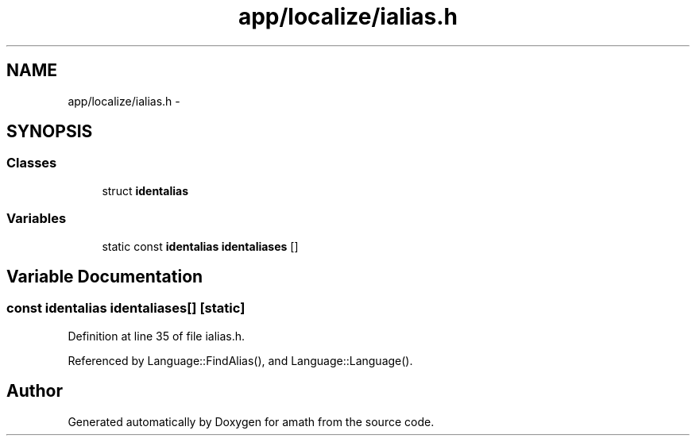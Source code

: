.TH "app/localize/ialias.h" 3 "Sat Jan 21 2017" "Version 1.6.1" "amath" \" -*- nroff -*-
.ad l
.nh
.SH NAME
app/localize/ialias.h \- 
.SH SYNOPSIS
.br
.PP
.SS "Classes"

.in +1c
.ti -1c
.RI "struct \fBidentalias\fP"
.br
.in -1c
.SS "Variables"

.in +1c
.ti -1c
.RI "static const \fBidentalias\fP \fBidentaliases\fP []"
.br
.in -1c
.SH "Variable Documentation"
.PP 
.SS "const \fBidentalias\fP identaliases[]\fC [static]\fP"

.PP
Definition at line 35 of file ialias\&.h\&.
.PP
Referenced by Language::FindAlias(), and Language::Language()\&.
.SH "Author"
.PP 
Generated automatically by Doxygen for amath from the source code\&.
